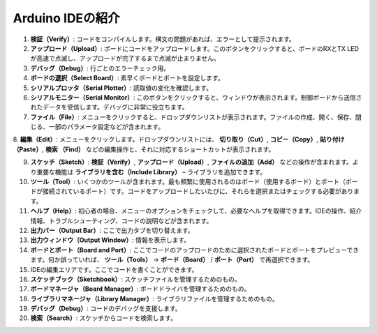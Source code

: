 Arduino IDEの紹介
=================================

.. image:: img/sp_ide_2.png

1. **検証（Verify）**: コードをコンパイルします。構文の問題があれば、エラーとして提示されます。

2. **アップロード（Upload）**: ボードにコードをアップロードします。このボタンをクリックすると、ボードのRXとTX LEDが高速で点滅し、アップロードが完了するまで点滅が止まりません。

3. **デバッグ（Debug）**: 行ごとのエラーチェック用。

4. **ボードの選択（Select Board）**: 素早くボードとポートを設定します。

5. **シリアルプロッタ（Serial Plotter）**: 読取値の変化を確認します。

6. **シリアルモニター（Serial Monitor）**: このボタンをクリックすると、ウィンドウが表示されます。制御ボードから送信されたデータを受信します。デバッグに非常に役立ちます。

7. **ファイル（File）**: メニューをクリックすると、ドロップダウンリストが表示されます。ファイルの作成、開く、保存、閉じる、一部のパラメータ設定などが含まれます。

8. **編集（Edit）**: メニューをクリックします。ドロップダウンリストには、 **切り取り（Cut）**,  **コピー（Copy）**,  **貼り付け（Paste）**,  **検索
（Find）** などの編集操作と、それに対応するショートカットが表示されます。

9. **スケッチ（Sketch）**: **検証（Verify）**, **アップロード（Upload）**, **ファイルの追加（Add）** などの操作が含まれます。より重要な機能は **ライブラリを含む（Include Library）** – ライブラリを追加できます。

10. **ツール（Tool）**: いくつかのツールが含まれます。最も頻繁に使用されるのはボード（使用するボード）とポート（ボードが接続されているポート）です。コードをアップロードしたいたびに、それらを選択またはチェックする必要があります。

11. **ヘルプ（Help）**: 初心者の場合、メニューのオプションをチェックして、必要なヘルプを取得できます。IDEの操作、紹介情報、トラブルシューティング、コードの説明などが含まれます。

12. **出力バー（Output Bar）**: ここで出力タブを切り替えます。

13. **出力ウィンドウ（Output Window）**: 情報を表示します。

14. **ボードとポート（Board and Port）**: ここでコードのアップロードのために選択されたボードとポートをプレビューできます。何か誤っていれば、 **ツール（Tools）** -> **ボード（Board）** / **ポート（Port）** で再選択できます。

15. IDEの編集エリアです。ここでコードを書くことができます。

16. **スケッチブック（Sketchbook）**: スケッチファイルを管理するためのもの。

17. **ボードマネージャ（Board Manager）**: ボードドライバを管理するためのもの。

18. **ライブラリマネージャ（Library Manager）**: ライブラリファイルを管理するためのもの。

19. **デバッグ（Debug）**: コードのデバッグを支援します。

20. **検索（Search）**: スケッチからコードを検索します。
